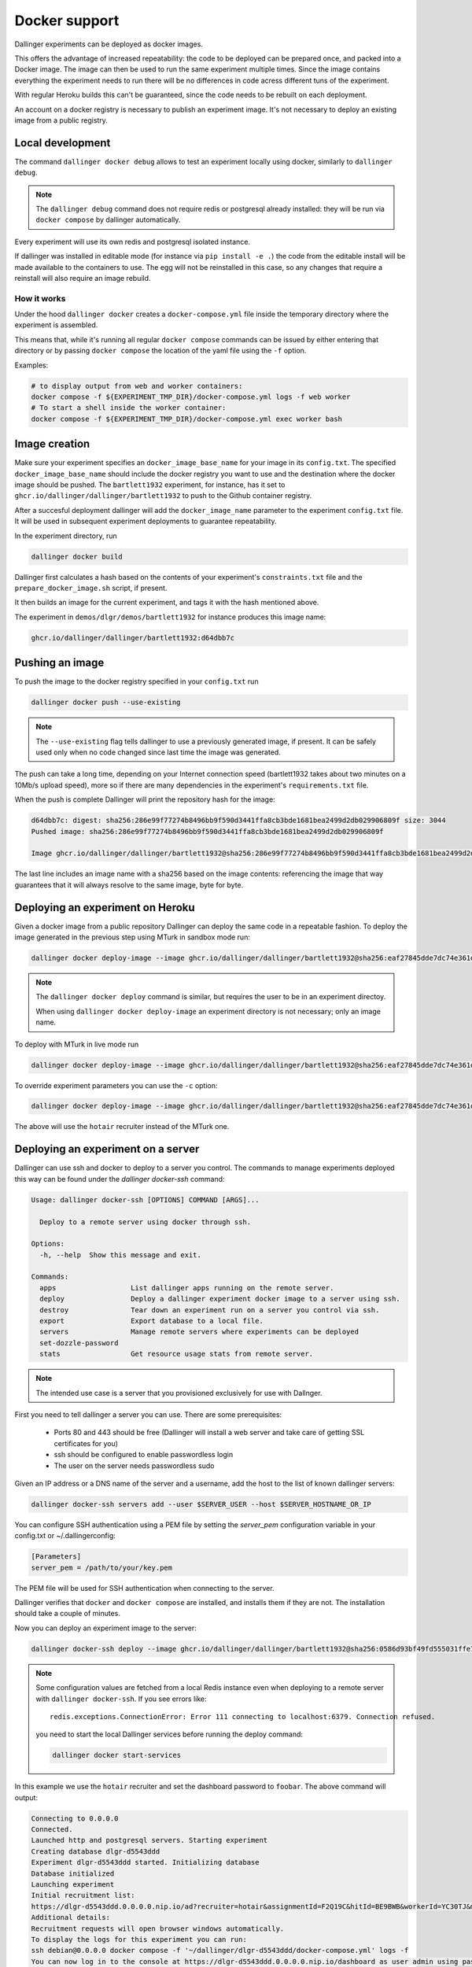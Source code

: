Docker support
==============

Dallinger experiments can be deployed as docker images.

This offers the advantage of increased repeatability: the code to be deployed can be prepared once,
and packed into a Docker image. The image can then be used to run the same experiment multiple times.
Since the image contains everything the experiment needs to run there will be no differences in code
acress different tuns of the experiment.

With regular Heroku builds this can't be guaranteed, since the code needs to be rebuilt on each deployment.

An account on a docker registry is necessary to publish an experiment image.
It's not necessary to deploy an existing image from a public registry.



Local development
*****************

The command ``dallinger docker debug`` allows to test an experiment locally using docker,
similarly to ``dallinger debug``.

.. note::

    The ``dallinger debug`` command does not require redis or postgresql already installed: they will be run
    via ``docker compose`` by dallinger automatically.

Every experiment will use its own redis and postgresql isolated instance.

If dallinger was installed in editable mode (for instance via ``pip install -e .``)
the code from the editable install will be made available to the containers to use.
The egg will not be reinstalled in this case, so any changes that require a reinstall
will also require an image rebuild.


How it works
------------

Under the hood ``dallinger docker`` creates a ``docker-compose.yml`` file inside the
temporary directory where the experiment is assembled.

This means that, while it's running all regular ``docker compose`` commands can be
issued by either entering that directory or by passing ``docker compose`` the location
of the yaml file using the ``-f`` option.

Examples:

.. code-block:: shell

    # to display output from web and worker containers:
    docker compose -f ${EXPERIMENT_TMP_DIR}/docker-compose.yml logs -f web worker
    # To start a shell inside the worker container:
    docker compose -f ${EXPERIMENT_TMP_DIR}/docker-compose.yml exec worker bash

Image creation
**************

Make sure your experiment specifies an ``docker_image_base_name`` for your image in its ``config.txt``.
The specified ``docker_image_base_name`` should include the docker registry you want to use and
the destination where the docker image should be pushed.
The ``bartlett1932`` experiment, for instance, has it set to ``ghcr.io/dallinger/dallinger/bartlett1932``
to push to the Github container registry.

After a succesful deployment dallinger will add the ``docker_image_name`` parameter to the experiment
``config.txt`` file. It will be used in subsequent experiment deployments to guarantee repeatability.

In the experiment directory, run

.. code-block:: shell

    dallinger docker build

Dallinger first calculates a hash based on the contents of your experiment's ``constraints.txt`` file
and the ``prepare_docker_image.sh`` script, if present.

It then builds an image for the current experiment, and tags it with the hash mentioned above.

The experiment in ``demos/dlgr/demos/bartlett1932`` for instance produces this image name:

.. code-block:: shell

    ghcr.io/dallinger/dallinger/bartlett1932:d64dbb7c

Pushing an image
****************

To push the image to the docker registry specified in your ``config.txt`` run

.. code-block:: shell

    dallinger docker push --use-existing

.. note::

    The ``--use-existing`` flag tells dallinger to use a previously generated image, if present.
    It can be safely used only when no code changed since last time the image was generated.

The push can take a long time, depending on your Internet connection speed (bartlett1932 takes
about two minutes on a 10Mb/s upload speed), more so if there are many dependencies in the experiment's
``requirements.txt`` file.

When the push is complete Dallinger will print the repository hash for the image:

.. code-block:: text

    d64dbb7c: digest: sha256:286e99f77274b8496bb9f590d3441ffa8cb3bde1681bea2499d2db029906809f size: 3044
    Pushed image: sha256:286e99f77274b8496bb9f590d3441ffa8cb3bde1681bea2499d2db029906809f

    Image ghcr.io/dallinger/dallinger/bartlett1932@sha256:286e99f77274b8496bb9f590d3441ffa8cb3bde1681bea2499d2db029906809f built and pushed.

The last line includes an image name with a sha256 based on the image contents: referencing the image that
way guarantees that it will always resolve to the same image, byte for byte.

Deploying an experiment on Heroku
*********************************

Given a docker image from a public repository Dallinger can deploy the same code in a repeatable fashion.
To deploy the image generated in the previous step using MTurk in sandbox mode run:

.. code-block:: shell

    dallinger docker deploy-image --image ghcr.io/dallinger/dallinger/bartlett1932@sha256:eaf27845dde7dc74e361dde1a9e90f61e82fa78de57228927672058244a534a3

.. note::

    The ``dallinger docker deploy`` command is similar, but requires the user to be in an experiment directoy.

    When using ``dallinger docker deploy-image`` an experiment directory is not necessary; only an image name.

To deploy with MTurk in live mode run

.. code-block:: shell

    dallinger docker deploy-image --image ghcr.io/dallinger/dallinger/bartlett1932@sha256:eaf27845dde7dc74e361dde1a9e90f61e82fa78de57228927672058244a534a3 --live

To override experiment parameters you can use the ``-c`` option:

.. code-block:: shell

    dallinger docker deploy-image --image ghcr.io/dallinger/dallinger/bartlett1932@sha256:eaf27845dde7dc74e361dde1a9e90f61e82fa78de57228927672058244a534a3 -c recruiter hotair

The above will use the ``hotair`` recruiter instead of the MTurk one.


Deploying an experiment on a server
***********************************

Dallinger can use ssh and docker to deploy to a server you control. The commands to manage
experiments deployed this way can be found under the `dallinger docker-ssh` command:

.. code-block:: shell

    Usage: dallinger docker-ssh [OPTIONS] COMMAND [ARGS]...

      Deploy to a remote server using docker through ssh.

    Options:
      -h, --help  Show this message and exit.

    Commands:
      apps                  List dallinger apps running on the remote server.
      deploy                Deploy a dallinger experiment docker image to a server using ssh.
      destroy               Tear down an experiment run on a server you control via ssh.
      export                Export database to a local file.
      servers               Manage remote servers where experiments can be deployed
      set-dozzle-password
      stats                 Get resource usage stats from remote server.

.. note::

      The intended use case is a server that you provisioned exclusively for use with Dallnger.

First you need to tell dallinger a server you can use. There are some prerequisites:

    * Ports 80 and 443 should be free (Dallinger will install a web server and take care of getting SSL certificates for you)
    * ssh should be configured to enable passwordless login
    * The user on the server needs passwordless sudo

Given an IP address or a DNS name of the server and a username, add the host to the list of known dallinger servers:

.. code-block:: shell

    dallinger docker-ssh servers add --user $SERVER_USER --host $SERVER_HOSTNAME_OR_IP

You can configure SSH authentication using a PEM file by setting the `server_pem` configuration variable in your config.txt or ~/.dallingerconfig:

.. code-block:: ini

    [Parameters]
    server_pem = /path/to/your/key.pem

The PEM file will be used for SSH authentication when connecting to the server.

Dallinger verifies that ``docker`` and ``docker compose`` are installed, and installs them if they are not.
The installation should take a couple of minutes.

Now you can deploy an experiment image to the server:

.. code-block:: shell

    dallinger docker-ssh deploy --image ghcr.io/dallinger/dallinger/bartlett1932@sha256:0586d93bf49fd555031ffe7c40d1ace798ee3a2773e32d467593ce3de40f35b5 -c recruiter hotair -c dashboard_password foobar

.. note::

    Some configuration values are fetched from a local Redis instance even when
    deploying to a remote server with ``dallinger docker-ssh``.
    If you see errors like::

        redis.exceptions.ConnectionError: Error 111 connecting to localhost:6379. Connection refused.

    you need to start the local Dallinger services before running the deploy command:

    .. code-block:: shell

        dallinger docker start-services

In this example we use the ``hotair`` recruiter and set the dashboard password to ``foobar``.
The above command will output:

.. code-block:: shell

    Connecting to 0.0.0.0
    Connected.
    Launched http and postgresql servers. Starting experiment
    Creating database dlgr-d5543ddd
    Experiment dlgr-d5543ddd started. Initializing database
    Database initialized
    Launching experiment
    Initial recruitment list:
    https://dlgr-d5543ddd.0.0.0.0.nip.io/ad?recruiter=hotair&assignmentId=F2Q19C&hitId=BE9BWB&workerId=YC30TJ&mode=debug
    Additional details:
    Recruitment requests will open browser windows automatically.
    To display the logs for this experiment you can run:
    ssh debian@0.0.0.0 docker compose -f '~/dallinger/dlgr-d5543ddd/docker-compose.yml' logs -f
    You can now log in to the console at https://dlgr-d5543ddd.0.0.0.0.nip.io/dashboard as user admin using password foobar

Dallinger uses the free service [nip.io](https://nip.io/) to provide a URL for the experiment to get an SSL certificate from Let's Encrypt.
The experiment URL is a combination of the app id and the server IP. In this case the id of the deployed experiment is ``dlgr-d5543ddd``.

If you need to run an experiment on Amazon Mechanical Turk in sandbox mode you can set the mode to ``sandbox`` using the `-c` option like this:

.. code-block:: shell

    dallinger docker-ssh deploy --image ghcr.io/dallinger/dallinger/bartlett1932@sha256:0586d93bf49fd555031ffe7c40d1ace798ee3a2773e32d467593ce3de40f35b5 -c mode sandbox


To export the data from an experiment running on a server, run:

.. code-block:: shell

    dallinger docker-ssh export --app $APP_ID

To stop an experiment and remove its containers from the server, run:

.. code-block:: shell

    dallinger docker-ssh destroy --app $APP_ID

.. note::

      When deploying to a server using docker, the experiment can save files to the directory ``/var/lib/dallinger``.
      This directory will be visible on the server as ``~/dallinger-data/${experiment_id}``.


Support for python dependencies in private repositories
*******************************************************

An experiment can depend on a package that is in a private repository.
Dallinger will use the ssh agent to authenticate against the remote repository.
In this case the dependency needs to be specified with the `git+ssh` protocol:

.. code-block::

    git+ssh://git@github.com/<orgname>/<reponame>#egg=<eggname>

Dallinger will make docker checkout the private repository using the ssh agent.
The package will be included in the experiment image, but the credentials used
to download it will not.


.. note::

    The ssh agent needs to be running, the ``SSH_AUTH_SOCK`` environment variable should point
    to its socket path and the ssh key needed for the server needs to be loaded.
    You chan check the latter with `ssh-add -l`.
